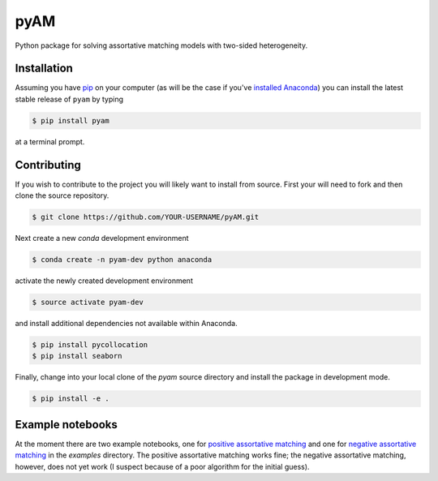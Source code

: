 pyAM
====

|Build Status| |Coverage Status| |Codacy Badge| |GitHub License| |Latest Version| |Downloads| |DOI|

.. |Build Status| image:: https://travis-ci.org/davidrpugh/pyAM.svg?branch=master
   :target: https://travis-ci.org/davidrpugh/pyAM
.. |Coverage Status| image:: https://coveralls.io/repos/davidrpugh/pyAM/badge.svg?branch=master
   :target: https://coveralls.io/github/davidrpugh/pyAM?branch=master
.. |Codacy Badge| image:: https://www.codacy.com/project/badge/f051d7b5ccce47cfa3d6907c9a1bd6bf
   :target: https://www.codacy.com/app/drobert-pugh/pyAM
.. |GitHub license| image:: https://img.shields.io/github/license/davidrpugh/pyAM.svg
   :target: https://img.shields.io/github/license/davidrpugh/pyAM.svg
.. |Latest Version| image:: https://img.shields.io/pypi/v/pyAM.svg
   :target: https://pypi.python.org/pypi/pyAM/
.. |Downloads| image:: https://img.shields.io/pypi/dm/pyAM.svg
   :target: https://pypi.python.org/pypi/pyAM/
.. |DOI| image:: https://zenodo.org/badge/doi/10.5281/zenodo.20223.svg   
   :target: http://dx.doi.org/10.5281/zenodo.20223

Python package for solving assortative matching models with two-sided heterogeneity.

Installation
------------

Assuming you have `pip`_ on your computer (as will be the case if you've `installed Anaconda`_) you can install the latest stable release of ``pyam`` by typing
    
.. code:: bash

    $ pip install pyam

at a terminal prompt.

.. _pip: https://pypi.python.org/pypi/pip
.. _`installed Anaconda`: http://quant-econ.net/getting_started.html#installing-anaconda

Contributing
------------
If you wish to contribute to the project you will likely want to install from source. First your will need to fork and then clone the source repository.

.. code:: bash

    $ git clone https://github.com/YOUR-USERNAME/pyAM.git 

Next create a new `conda` development environment 

.. code:: bash
    
    $ conda create -n pyam-dev python anaconda

activate the newly created development environment

.. code:: bash

    $ source activate pyam-dev

and install additional dependencies not available within Anaconda.

.. code:: bash

    $ pip install pycollocation
    $ pip install seaborn

Finally, change into your local clone of the `pyam` source directory and install the package in development mode.

.. code:: bash

    $ pip install -e .


Example notebooks
-----------------
At the moment there are two example notebooks, one for `positive assortative matching`_ and one for `negative assortative matching`_ in the `examples` directory.  The positive assortative matching works fine; the negative assortative matching, however, does not yet work (I suspect because of a poor algorithm for the initial guess).

.. _`positive assortative matching`: https://github.com/davidrpugh/pyAM/blob/master/examples/positive-assortative-matching.ipynb
.. _`negative assortative matching`: https://github.com/davidrpugh/pyAM/blob/master/examples/negative-assortative-matching.ipynb
